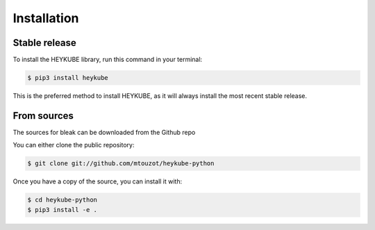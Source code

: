 .. highlight:: shell

============
Installation
============


Stable release
--------------

To install the HEYKUBE library, run this command in your terminal:

.. code-block:: console

    $ pip3 install heykube

This is the preferred method to install HEYKUBE, as it will always install the most recent stable release.

From sources
------------

The sources for bleak can be downloaded from the Github repo

You can either clone the public repository:

.. code-block:: console

    $ git clone git://github.com/mtouzot/heykube-python

Once you have a copy of the source, you can install it with:

.. code-block:: console

    $ cd heykube-python
    $ pip3 install -e .
